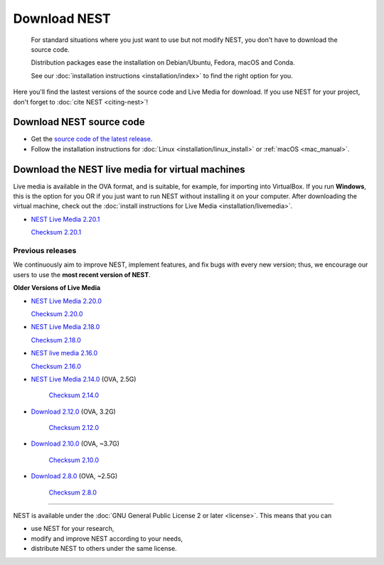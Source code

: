 Download NEST
===================


.. pull-quote::

   For standard situations where you just want to use but not modify
   NEST, you don't have to download the source code.
   
   Distribution packages ease the installation on Debian/Ubuntu,
   Fedora, macOS and Conda.

   See our :doc:`installation instructions <installation/index>` to
   find the right option for you.


Here you'll find the lastest versions of the source code and Live Media for download.
If you use NEST for your project, don't forget to :doc:`cite NEST <citing-nest>`!


Download NEST source code
--------------------------

* Get the `source code of the latest release <https://github.com/nest/nest-simulator/archive/v2.20.1.tar.gz>`_.


* Follow the installation instructions for :doc:`Linux <installation/linux_install>` or :ref:`macOS <mac_manual>`.

.. seealso::

  Previous versions and associated release notes can be found at
  https://github.com/nest/nest-simulator/releases/

.. _download_livemedia:


Download the NEST live media for virtual machines
--------------------------------------------------

Live media is available in the OVA format, and is suitable, for example, for importing into VirtualBox.
If you run **Windows**, this is the option for you OR if you just want to run NEST without installing it on your computer.
After downloading the virtual machine, check out the :doc:`install instructions for Live Media <installation/livemedia>`.

* `NEST Live Media 2.20.1 <https://nest-simulator.org/downloads/gplreleases/lubuntu-18.04_nest-2.20.1.ova>`_

  `Checksum 2.20.1 <https://nest-simulator.org/downloads/gplreleases/lubuntu-18.04_nest-2.20.1.ova.sha512sum>`_


Previous releases
~~~~~~~~~~~~~~~~~~~~~~~~~~~~~~~~~~~~~~~~~~~

We continuously aim to improve NEST, implement features, and fix bugs with every new version;
thus, we encourage our users to use the **most recent version of NEST**.

**Older Versions of Live Media**

* `NEST Live Media 2.20.0 <https://nest-simulator.org/downloads/gplreleases/lubuntu-18.04_nest-2.20.0.ova>`_

  `Checksum 2.20.0 <https://nest-simulator.org/downloads/gplreleases/lubuntu-18.04_nest-2.20.0.ova.sha512sum>`_

- `NEST Live Media 2.18.0 <https://nest-simulator.org/downloads/gplreleases/lubuntu-18.04_nest-2.18.0.ova>`_

  `Checksum 2.18.0 <https://nest-simulator.org/downloads/gplreleases/lubuntu-18.04_nest-2.18.0.ova.sha512sum>`_

- `NEST live media 2.16.0 <https://nest-simulator.org/downloads/gplreleases/lubuntu-18.04_nest-2.16.0.ova>`_

  `Checksum 2.16.0 <https://nest-simulator.org/downloads/gplreleases/lubuntu-18.04_nest-2.16.0.ova.sha512sum>`_

- `NEST Live Media 2.14.0 <https://www.nest-simulator.org/downloads/gplreleases/nest-live.ova>`_ (OVA, 2.5G)

   `Checksum 2.14.0 <https://www.nest-simulator.org/downloads/gplreleases/lubuntu-16.04_nest-2.14.0.ova.sha512sum>`_

- `Download 2.12.0 <https://www.nest-simulator.org/downloads/gplreleases/lubuntu-16.04_nest-2.12.0.ova>`_ (OVA, 3.2G)

   `Checksum 2.12.0 <https://www.nest-simulator.org/downloads/gplreleases/lubuntu-16.04_nest-2.12.0.ova.sha512sum>`_

-  `Download 2.10.0 <https://www.nest-simulator.org/downloads/gplreleases/lubuntu-16.04_nest-2.10.0.ova>`_
   (OVA, ~3.7G)

    `Checksum 2.10.0 <https://www.nest-simulator.org/downloads/gplreleases/lubuntu-16.04_nest-2.10.0.ova.sha512sum>`_

-  `Download 2.8.0 <https://www.nest-simulator.org/downloads/gplreleases/lubuntu-15.10_nest-2.8.0.ova>`_
   (OVA, ~2.5G)

    `Checksum 2.8.0 <https://www.nest-simulator.org/downloads/gplreleases/lubuntu-15.10_nest-2.8.0.ova.sha512sum>`_

----

NEST is available under the :doc:`GNU General Public License 2 or later <license>`. This means that you can

-  use NEST for your research,
-  modify and improve NEST according to your needs,
-  distribute NEST to others under the same license.
